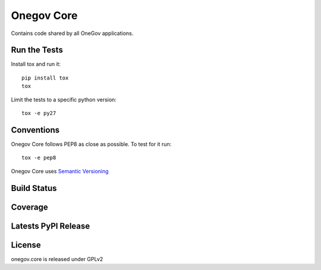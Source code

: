 Onegov Core
===========

Contains code shared by all OneGov applications.

Run the Tests
-------------
    
Install tox and run it::

    pip install tox
    tox

Limit the tests to a specific python version::

    tox -e py27

Conventions
-----------

Onegov Core follows PEP8 as close as possible. To test for it run::

    tox -e pep8

Onegov Core uses `Semantic Versioning <http://semver.org/>`_

Build Status
------------

.. image:: https://travis-ci.org/seantis/onegov.core.png
  :target: https://travis-ci.org/seantis/onegov.core
  :alt: Build Status

Coverage
--------

.. image:: https://coveralls.io/repos/seantis/onegov.core/badge.png?branch=master
  :target: https://coveralls.io/r/seantis/onegov.core?branch=master
  :alt: Project Coverage

Latests PyPI Release
--------------------
.. image:: https://pypip.in/v/onegov.core/badge.png
  :target: https://crate.io/packages/onegov.core
  :alt: Latest PyPI Release

License
-------
onegov.core is released under GPLv2
